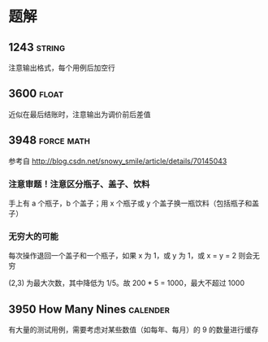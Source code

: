 * 题解

** 1243                                                              :string:

注意输出格式，每个用例后加空行

** 3600                                                               :float:

近似在最后结账时，注意输出为调价前后差值

** 3948                                                          :force:math:

参考自 http://blog.csdn.net/snowy_smile/article/details/70145043

*** 注意审题！注意区分瓶子、盖子、饮料

手上有 a 个瓶子，b 个盖子；用 x 个瓶子或 y 个盖子换一瓶饮料（包括瓶子和盖子）

*** 无穷大的可能

每次操作退回一个盖子和一个瓶子，如果 x 为 1，或 y 为 1，或 x = y = 2 则会无穷

(2,3) 为最大次数，其中降低为 1/5。故 200 * 5 = 1000，最大不超过 1000


** 3950 How Many Nines                                             :calender:

有大量的测试用例，需要考虑对某些数值（如每年、每月）的 9 的数量进行缓存
